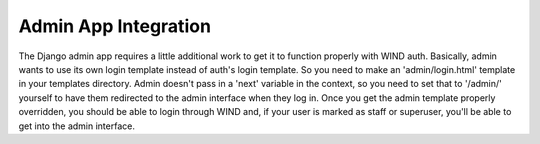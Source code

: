 Admin App Integration
=====================

The Django admin app requires a little additional work to get it to
function properly with WIND auth. Basically, admin wants to use its
own login template instead of auth's login template. So you need to
make an 'admin/login.html' template in your templates directory. Admin
doesn't pass in a 'next' variable in the context, so you need to set
that to '/admin/' yourself to have them redirected to the admin
interface when they log in. Once you get the admin template properly
overridden, you should be able to login through WIND and, if your user
is marked as staff or superuser, you'll be able to get into the admin
interface.
